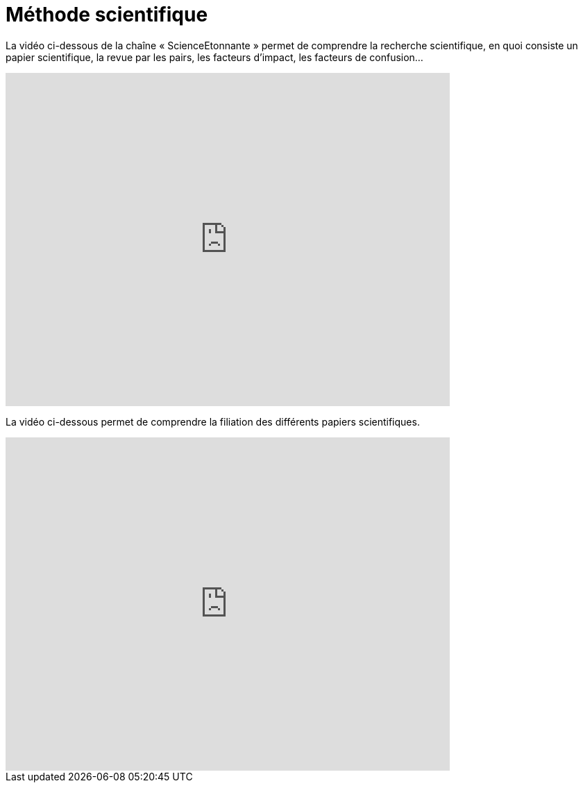 =  Méthode scientifique

La vidéo ci-dessous de la chaîne « ScienceEtonnante » permet de comprendre la recherche scientifique, en quoi consiste un papier scientifique, la revue par les pairs, les facteurs d'impact, les facteurs de confusion...

video::NkdczX1Sq-U[youtube, width=640, height=480, title=""]

La vidéo ci-dessous permet de comprendre la filiation des différents papiers scientifiques.

video::1xe3zy2mU2M[youtube, width=640, height=480, title=""]